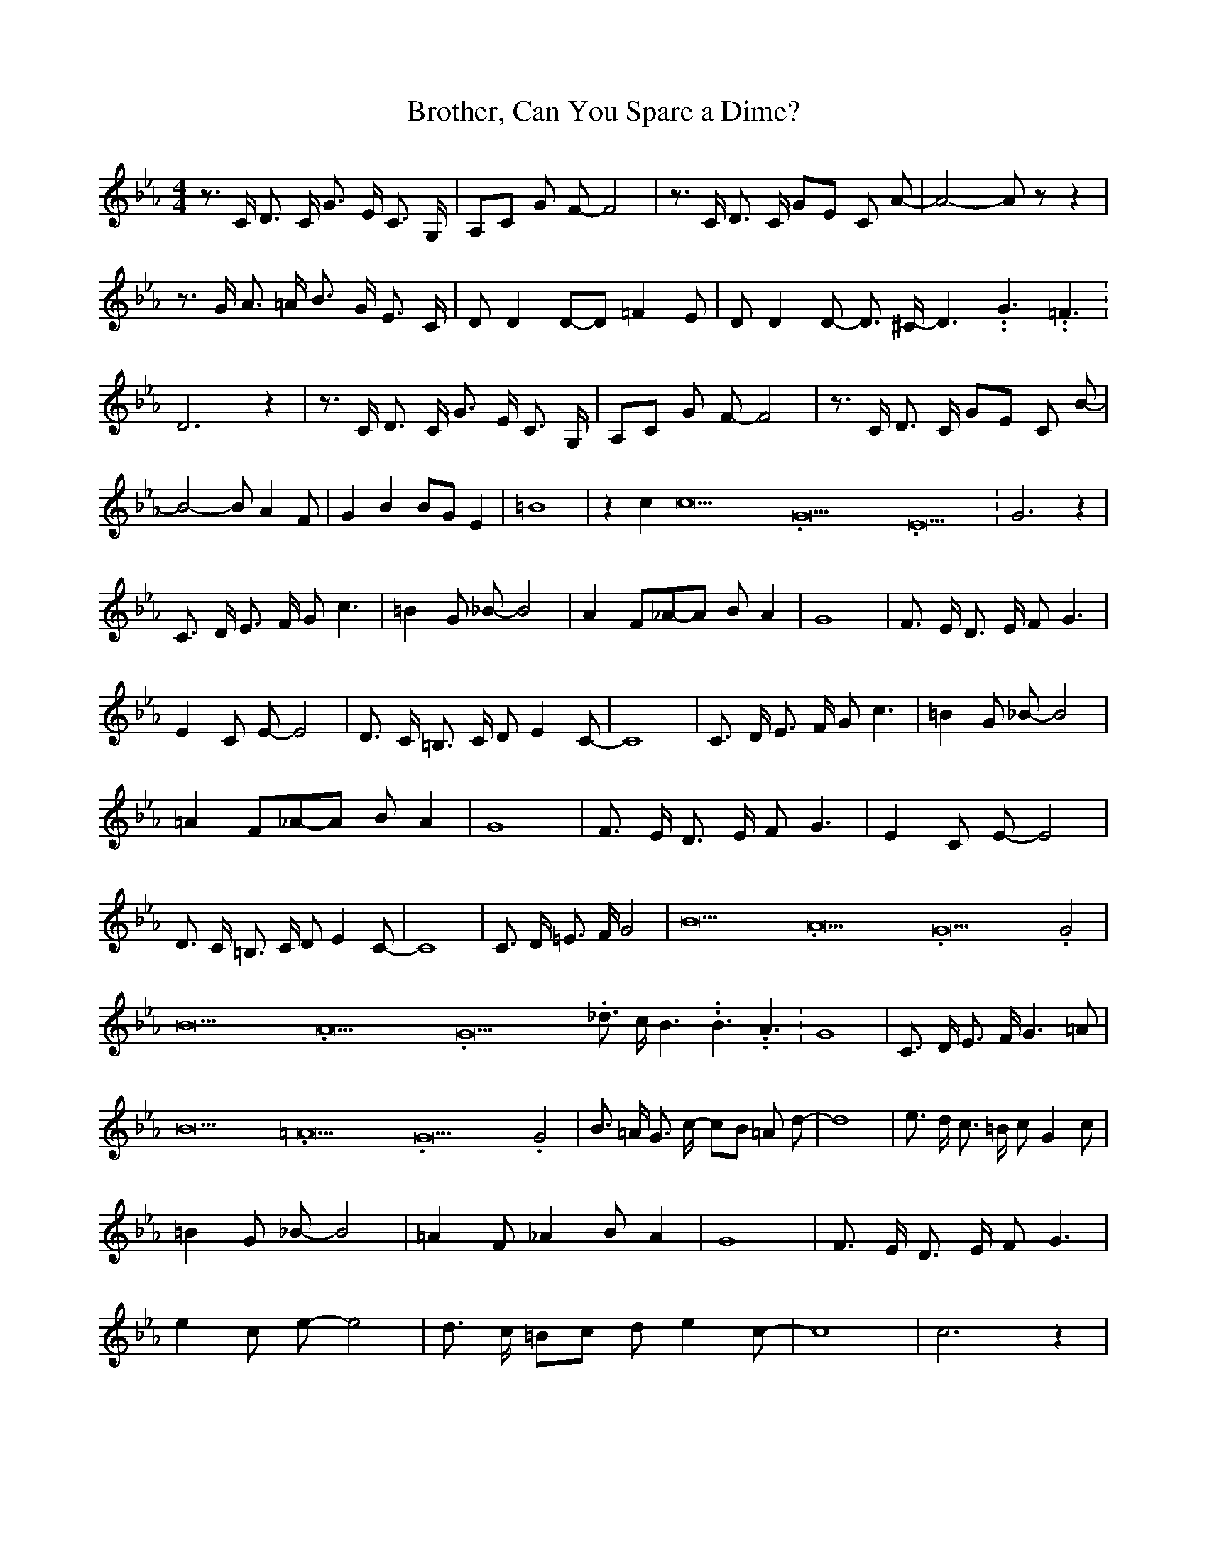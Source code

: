 % Generated more or less automatically by swtoabc by Erich Rickheit KSC
X:1
T:Brother, Can You Spare a Dime?
M:4/4
L:1/8
K:Eb
 z3/2 C/2 D3/2 C/2 G3/2 E/2 C3/2 G,/2| A,C G F- F4| z3/2 C/2 D3/2 C/2 GE C A-|\
 A4- A z z2| z3/2 G/2 A3/2 =A/2 B3/2 G/2 E3/2 C/2| D D2D-D =F2 E| D D2 D- D3/2 ^C/2- D3.99999962500005/5.99999925000009 G3.99999962500005/5.99999925000009 =F3.99999962500005/5.99999925000009|\
 D6 z2| z3/2 C/2 D3/2 C/2 G3/2 E/2 C3/2 G,/2| A,C G F- F4| z3/2 C/2 D3/2 C/2 GE C B-|\
 B4- B A2 F| G2 B2 BG E2| =B8| z2 c2 c21.333334/16 G21.333334/16 E21.333334/16|\
 G6 z2| C3/2 D/2 E3/2 F/2 G c3| =B2 G _B- B4| A2 F_A-A B A2| G8| F3/2 E/2 D3/2 E/2 F G3|\
 E2 C E- E4| D3/2 C/2 =B,3/2 C/2 D E2 C-| C8| C3/2 D/2 E3/2 F/2 G c3|\
 =B2 G _B- B4| =A2 F_A-A B A2| G8| F3/2 E/2 D3/2 E/2 F G3| E2 C E- E4|\
 D3/2 C/2 =B,3/2 C/2 D E2 C-| C8| C3/2 D/2 =E3/2 F/2 G4| B21.333334/16 A21.333334/16 G21.333334/16 G4|\
 B21.333334/16 A21.333334/16 G21.333334/16 _d3/2 c/2 B3.99999962500005/5.99999925000009 B3.99999962500005/5.99999925000009 A3.99999962500005/5.99999925000009|\
 G8| C3/2 D/2 E3/2 F/2 G3 =A| B21.333334/16 =A21.333334/16 G21.333334/16 G4|\
 B3/2 =A/2 G3/2 c/2- cB =A d-| d8| e3/2 d/2 c3/2 =B/2 c G2 c| =B2 G _B- B4|\
 =A2 F _A2 B A2| G8| F3/2 E/2 D3/2 E/2 F G3| e2 c e- e4| d3/2 c/2 =Bc d e2 c-|\
 c8| c6 z2|

